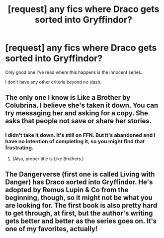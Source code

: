 #+TITLE: [request] any fics where Draco gets sorted into Gryffindor?

* [request] any fics where Draco gets sorted into Gryffindor?
:PROPERTIES:
:Author: bernstien
:Score: 4
:DateUnix: 1536402893.0
:DateShort: 2018-Sep-08
:FlairText: Request
:END:
Only good one I've read where this happens is the innocent series.

I don't have any other criteria beyond no slash.


** The only one I know is Like a Brother by Colubrina. I believe she's taken it down. You can try messaging her and asking for a copy. She asks that people not save or share her stories.
:PROPERTIES:
:Author: Meiyouxiangjiao
:Score: 1
:DateUnix: 1536408621.0
:DateShort: 2018-Sep-08
:END:

*** I didn't take it down. It's still on FFN. But it's abandoned and I have no intention of completing it, so you might find that frustrating.
:PROPERTIES:
:Author: Colubrina_
:Score: 2
:DateUnix: 1536450567.0
:DateShort: 2018-Sep-09
:END:

**** (Also, proper title is Like Brothers.)
:PROPERTIES:
:Author: Colubrina_
:Score: 1
:DateUnix: 1536450630.0
:DateShort: 2018-Sep-09
:END:


** The Dangerverse (first one is called Living with Danger) has Draco sorted into Gryffindor. He's adopted by Remus Lupin & Co from the beginning, though, so it might not be what you are looking for. The first book is also pretty hard to get through, at first, but the author's writing gets better and better as the series goes on. It's one of my favorites, actually!
:PROPERTIES:
:Author: Moosebrawn
:Score: 1
:DateUnix: 1536461305.0
:DateShort: 2018-Sep-09
:END:

